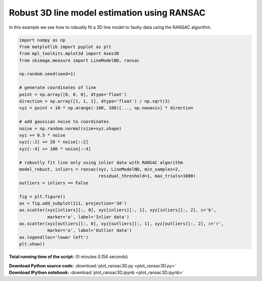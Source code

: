 

.. _sphx_glr_auto_examples_transform_plot_ransac3D.py:


============================================
Robust 3D line model estimation using RANSAC
============================================

In this example we see how to robustly fit a 3D line model to faulty data using
the RANSAC algorithm.





.. image:: /auto_examples/transform/images/sphx_glr_plot_ransac3D_001.png
    :align: center





.. code-block:: python

    import numpy as np
    from matplotlib import pyplot as plt
    from mpl_toolkits.mplot3d import Axes3D
    from skimage.measure import LineModelND, ransac

    np.random.seed(seed=1)

    # generate coordinates of line
    point = np.array([0, 0, 0], dtype='float')
    direction = np.array([1, 1, 1], dtype='float') / np.sqrt(3)
    xyz = point + 10 * np.arange(-100, 100)[..., np.newaxis] * direction

    # add gaussian noise to coordinates
    noise = np.random.normal(size=xyz.shape)
    xyz += 0.5 * noise
    xyz[::2] += 20 * noise[::2]
    xyz[::4] += 100 * noise[::4]

    # robustly fit line only using inlier data with RANSAC algorithm
    model_robust, inliers = ransac(xyz, LineModelND, min_samples=2,
                                   residual_threshold=1, max_trials=1000)
    outliers = inliers == False

    fig = plt.figure()
    ax = fig.add_subplot(111, projection='3d')
    ax.scatter(xyz[inliers][:, 0], xyz[inliers][:, 1], xyz[inliers][:, 2], c='b',
               marker='o', label='Inlier data')
    ax.scatter(xyz[outliers][:, 0], xyz[outliers][:, 1], xyz[outliers][:, 2], c='r',
               marker='o', label='Outlier data')
    ax.legend(loc='lower left')
    plt.show()

**Total running time of the script:**
(0 minutes 0.156 seconds)



.. container:: sphx-glr-download

    **Download Python source code:** :download:`plot_ransac3D.py <plot_ransac3D.py>`


.. container:: sphx-glr-download

    **Download IPython notebook:** :download:`plot_ransac3D.ipynb <plot_ransac3D.ipynb>`
